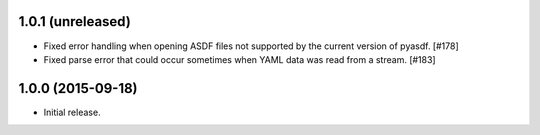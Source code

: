 1.0.1 (unreleased)
------------------

- Fixed error handling when opening ASDF files not supported by the current
  version of pyasdf. [#178]

- Fixed parse error that could occur sometimes when YAML data was read from
  a stream. [#183]


1.0.0 (2015-09-18)
------------------

- Initial release.
